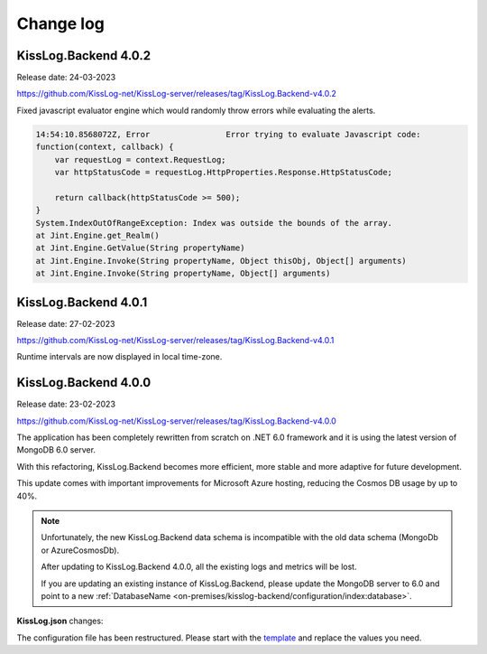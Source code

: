 Change log
===============

KissLog.Backend 4.0.2
--------------------------

Release date: 24-03-2023

https://github.com/KissLog-net/KissLog-server/releases/tag/KissLog.Backend-v4.0.2

Fixed javascript evaluator engine which would randomly throw errors while evaluating the alerts.

.. code-block:: none

    14:54:10.8568072Z, Error                Error trying to evaluate Javascript code:
    function(context, callback) {
        var requestLog = context.RequestLog;
        var httpStatusCode = requestLog.HttpProperties.Response.HttpStatusCode;

        return callback(httpStatusCode >= 500);
    }
    System.IndexOutOfRangeException: Index was outside the bounds of the array.
    at Jint.Engine.get_Realm()
    at Jint.Engine.GetValue(String propertyName)
    at Jint.Engine.Invoke(String propertyName, Object thisObj, Object[] arguments)
    at Jint.Engine.Invoke(String propertyName, Object[] arguments)

KissLog.Backend 4.0.1
--------------------------

Release date: 27-02-2023

https://github.com/KissLog-net/KissLog-server/releases/tag/KissLog.Backend-v4.0.1

Runtime intervals are now displayed in local time-zone.

.. figure:: images/change-log/KissLog.Backend-v4.0.1-Runtime-intervals.png
    :alt: Runtime intervals

KissLog.Backend 4.0.0
--------------------------

Release date: 23-02-2023

https://github.com/KissLog-net/KissLog-server/releases/tag/KissLog.Backend-v4.0.0

The application has been completely rewritten from scratch on .NET 6.0 framework and it is using the latest version of MongoDB 6.0 server.

With this refactoring, KissLog.Backend becomes more efficient, more stable and more adaptive for future development.

This update comes with important improvements for Microsoft Azure hosting, reducing the Cosmos DB usage by up to 40%.

.. note::
   Unfortunately, the new KissLog.Backend data schema is incompatible with the old data schema (MongoDb or AzureCosmosDb).

   After updating to KissLog.Backend 4.0.0, all the existing logs and metrics will be lost. 

   If you are updating an existing instance of KissLog.Backend, please update the MongoDB server to 6.0 and point to a new :ref:`DatabaseName <on-premises/kisslog-backend/configuration/index:database>`.


**KissLog.json** changes:

The configuration file has been restructured. Please start with the `template <https://github.com/KissLog-net/KissLog-server/blob/main/KissLog.Backend/KissLog.json>`_ and replace the values you need.
